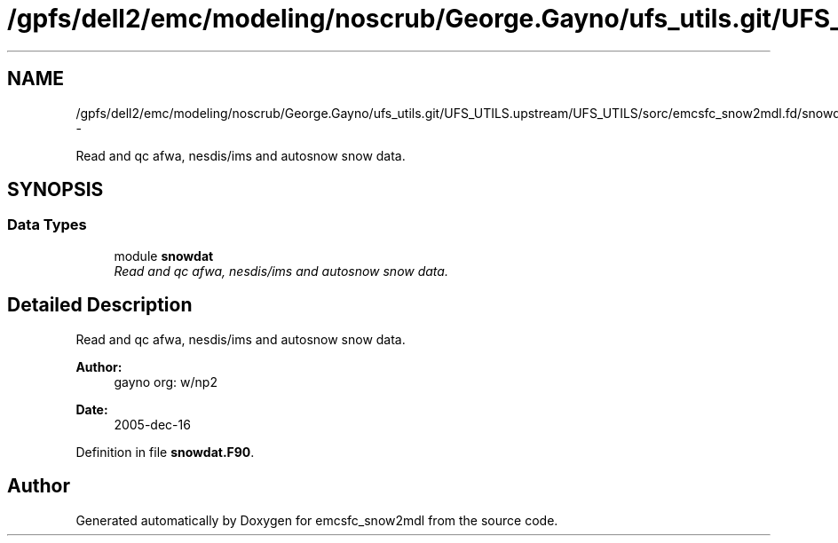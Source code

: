.TH "/gpfs/dell2/emc/modeling/noscrub/George.Gayno/ufs_utils.git/UFS_UTILS.upstream/UFS_UTILS/sorc/emcsfc_snow2mdl.fd/snowdat.F90" 3 "Fri Oct 22 2021" "Version 1.6.0" "emcsfc_snow2mdl" \" -*- nroff -*-
.ad l
.nh
.SH NAME
/gpfs/dell2/emc/modeling/noscrub/George.Gayno/ufs_utils.git/UFS_UTILS.upstream/UFS_UTILS/sorc/emcsfc_snow2mdl.fd/snowdat.F90 \- 
.PP
Read and qc afwa, nesdis/ims and autosnow snow data\&.  

.SH SYNOPSIS
.br
.PP
.SS "Data Types"

.in +1c
.ti -1c
.RI "module \fBsnowdat\fP"
.br
.RI "\fIRead and qc afwa, nesdis/ims and autosnow snow data\&. \fP"
.in -1c
.SH "Detailed Description"
.PP 
Read and qc afwa, nesdis/ims and autosnow snow data\&. 


.PP
\fBAuthor:\fP
.RS 4
gayno org: w/np2 
.RE
.PP
\fBDate:\fP
.RS 4
2005-dec-16 
.RE
.PP

.PP
Definition in file \fBsnowdat\&.F90\fP\&.
.SH "Author"
.PP 
Generated automatically by Doxygen for emcsfc_snow2mdl from the source code\&.
